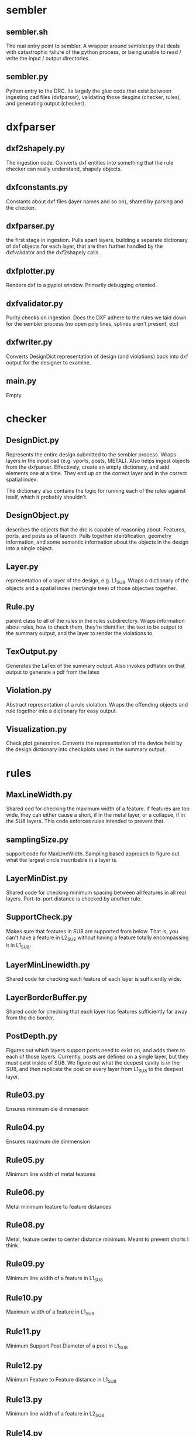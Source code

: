 * sembler
** sembler.sh
   The real entry point to sembler.  A wrapper around sembler.py that deals
   with catastrophic failure of the python process, or being unable to read /
   write the input / output directories.

** sembler.py
   Python entry to the DRC. Its largely the glue code that exist between
   ingesting cad files (dxfparser), validating those desgins (checker, rules),
   and generating output (checker).

* dxfparser
** dxf2shapely.py
   The ingestion code.  Converts dxf entities into something that the rule
   checker can really understand, shapely objects.
** dxfconstants.py
   Constants about dxf files (layer names and so on), shared by parsing and the
   checker.
** dxfparser.py
   the first stage in ingestion. Pulls apart layers, building a separate
   dictionary of dxf objects for each layer, that are then further handled by
   the dxfvalidator and the dxf2shapely calls.
** dxfplotter.py
   Renders dxf to a pyplot window.  Primarily debugging oriented.
** dxfvalidator.py
   Purity checks on ingestion.  Does the DXF adhere to the rules we laid down
   for the sembler process (no open poly lines, splines aren't present, etc)
** dxfwriter.py
   Converts DesignDict representation of design (and violations) back into dxf
   output for the designer to examine.
** main.py
   Empty

* checker
** DesignDict.py
   Represents the entire design submitted to the sembler process.  Wraps layers
   in the input cad (e.g. vports, posts, METAL). Also helps ingest objects from
   the dxfparser.  Effectively, create an empty dictionary, and add elements one
   at a time. They end up on the correct layer and in the correct spatial index.

   The dictionary also contains the logic for running each of the rules against
   itself, which it probably shouldn't.
** DesignObject.py
   describes the objects that the drc is capable of reasoning about. Features,
   ports, and posts as of launch.  Pulls together identification, geometry
   information, and some semantic information about the objects in the design
   into a single object.
** Layer.py
   representation of a layer of the design, e.g. L1_SU8. Wraps a dictionary of
   the objects and a spatial index (rectangle tree) of those objectws together.
** Rule.py
   parent class to all of the rules in the rules subdirectory. Wraps
   information about rules, how to check them, they're identifier, the text to
   be output to the summary output, and the layer to render the violations to.
** TexOutput.py
   Generates the LaTex of the summary output.  Also invokes pdflatex on that
   output to generate a pdf from the latex
** Violation.py
   Abstract representation of a rule violation.  Wraps the offending objects
   and rule together into a dictionary for easy output.
** Visualization.py
   Check plot generation.  Converts the representation of the device held by
   the design dictionary into checkplots used in the summary output.

* rules
** MaxLineWidth.py
   Shared cod for checking the maximum width of a feature.  If features are too
   wide, they can either cause a short, if in the metal layer, or a collapse, if
   in the SU8 layers.  This code enforces rules intended to prevent that.
** samplingSize.py
   support code for MaxLineWidth. Sampling based approach to figure out what
   the largest circle inscribable in a layer is.
** LayerMinDist.py
   Shared code for checking minimum spacing between all features in all real
   layers.  Port-to-port distance is checked by another rule.
** SupportCheck.py
   Makes sure that features in SU8 are supported from below.  That is, you
   can't have a feature in L2_SU8 without having a feature totally encompassing
   it in L1_SU8.
** LayerMinLinewidth.py
   Shared code for checking each feature of each layer is sufficiently wide.
** LayerBorderBuffer.py
   Shared code for checking that each layer has features sufficiently far away
   from the die border.
** PostDepth.py
   Figures out which layers support posts need to exist on, and adds them to
   each of those layers.  Currently, posts are defined on a single layer, but
   they must exist inside of SU8. We figure out what the deepest cavity is in
   the SU8, and then replicate the post on every layer from L1_SU8 to the
   deepest layer.
** Rule03.py
   Ensures minimum die dimmension
** Rule04.py
   Ensures maximum die dimmension
** Rule05.py
   Minimum line width of metal features
** Rule06.py
   Metal minimum feature to feature distances
** Rule08.py
   Metal, feature center to center distance minimum. Meant to prevent shorts I
   think.
** Rule09.py
   Minimum line width of a feature in L1_SU8
** Rule10.py
   Maximum width of a feature in L1_SU8
** Rule11.py
   Minimum Support Post Diameter of a post in L1_SU8
** Rule12.py
   Minimum Feature to Feature distance in L1_SU8
** Rule13.py
   Minimum line width of a feature in L2_SU8
** Rule14.py
   Maximum line width of a feature in L2_SU8
** Rule15.py
   Minimum support post diameter of a post reaching L2_SU8
** Rule16.py
   Minimum feature-to-feature distance in L2_SU8
** Rule17.py
   L2_SU8 must have L1_SU8 defined beneath it
** Rule18.py
   Minimum width of an L3_SU8 feature
** Rule19.py
   Maximum width of an L3_SU8 feature
** Rule20.py
   Minimum diameter of a support post reaching L3_SU8
** Rule21.py
   Minimum feature-to-feature distance of L3_SU8
** Rule22.py
   L3_SU8 must have L2_SU8 defined beneath it
** Rule23.py
   Port radii must be selected from a predefined list
** Rule24.py
   Minimum port-to-port distance
** Rule25.py
   Port-to-boundary constraint (liquid)
** Rule26.py
   Port-to-boundary constraint (relief cut for diode)
** Rule27.py
   L1_SU8 features must be a certain distance away from ports

   Note that this, combined with support requirements, also forces this on L2_SU8
   and L3_SU8, which is why we only check L1_SU8
** Rule30.py
   Minimum distance between alignment marks, also alignment marks must not be
   co-linear (a triangle, square, etc. is required)
** Rule31.py
   Minimum distance between alignment marks and border
** Rule32.py
   Minimum number of alignment marks. This differs based on die size.
** Rule34.py
   Is an object outside the border
** Rule35.py
   L1_SU8 feature sufficiently within border
** Rule36.py
   Minimum line width of bond pad -- are the pads large enough for someone to
   solder something to?
** Rule37.py
   A different size constraint onbond pads, again ensuring they are large
   enough for a human to attach something to them.
** Rule38.py
   Minimum distance between bond pads

* libraries
** python
*** os
*** sys
*** argparse
*** ezdxf
*** time
*** logging
*** json
*** dxfgrabber
*** shapely
** c

* external progrmas
** pdflatex
** ogr2ogr
** bash
** git
